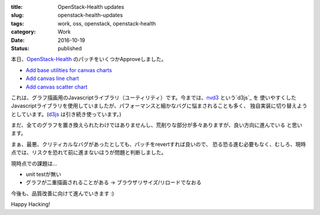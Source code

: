 :title: OpenStack-Health updates
:slug: openstack-health-updates
:tags: work, oss, openstack, openstack-health
:category: Work
:date: 2016-10-19
:Status: published

本日、`OpenStack-Health`_ のパッチをいくつかApproveしました。

* `Add base utilities for canvas charts <https://review.openstack.org/#/c/363934/>`_
* `Add canvas line chart <https://review.openstack.org/#/c/380884/>`_
* `Add canvas scatter chart <https://review.openstack.org/#/c/380885/>`_

これは、グラフ描画用のJavascriptライブラリ（ユーティリティ）です。今までは、`nvd3`_ という`d3js`_ を
使いやすくしたJavascriptライブラリを使用していましたが、パフォーマンスと細かなバグに悩まされることも多く、
独自実装に切り替えようとしています。(`d3js`_ は引き続き使っています。)

.. _OpenStack-Health: http://git.openstack.org/cgit/openstack/openstack-health
.. _nvd3: http://nvd3.org/
.. _d3js: https://d3js.org/

まだ、全てのグラフを置き換えられたわけではありませんし、荒削りな部分が多々ありますが、良い方向に進んでいる
と思います。

まぁ、最悪、クリティカルなバグがあったとしても、パッチをrevertすれば良いので、
恐る恐る進む必要もなく、むしろ、現時点では、リスクを恐れて前に進まないほうが問題と判断しました。

現時点での課題は...

* unit testが無い
* グラフが二重描画されることがある -> ブラウザリサイズ/リロードでなおる

今後も、品質改善に向けて進んでいきます :)


.. image:: {filename}/images/openstack-health-2016-10-19.png
  :alt: OpenStack-Health

Happy Hacking!
